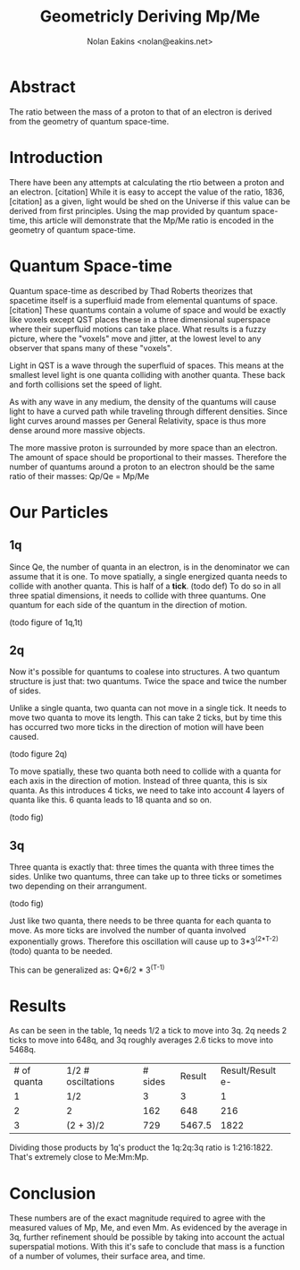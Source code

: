 #+TITLE: Geometricly Deriving Mp/Me
#+AUTHOR: Nolan Eakins <nolan@eakins.net>

* Abstract

The ratio between the mass of a proton to that of an electron is derived from the geometry of quantum space-time.

* Introduction

There have been any attempts at calculating the rtio between a proton and an electron. [citation]
While it is easy to accept the value of the ratio, 1836, [citation] as a given, light would be shed on the Universe if this value can be derived from first principles.
Using the map provided by quantum space-time, this article will demonstrate that the Mp/Me ratio is encoded in the geometry of quantum space-time.

* Quantum Space-time

Quantum space-time as described by Thad Roberts theorizes that spacetime itself is a superfluid made from elemental quantums of space. [citation]
These quantums contain a volume of space and would be exactly like voxels except QST places these in a three dimensional superspace where their superfluid motions can take place.
What results is a fuzzy picture, where the "voxels" move and jitter, at the lowest level to any observer that spans many of these "voxels".

Light in QST is a wave through the superfluid of spaces.
This means at the smallest level light is one quanta colliding with another quanta.
These back and forth collisions set the speed of light.

As with any wave in any medium, the density of the quantums will cause light to have a curved path while traveling through different densities.
Since light curves around masses per General Relativity, space is thus more dense around more massive objects.

The more massive proton is surrounded by more space than an electron.
The amount of space should be proportional to their masses.
Therefore the number of quantums around a proton to an electron should be the same ratio of their masses: Qp/Qe = Mp/Me

* Our Particles

** 1q

Since Qe, the number of quanta in an electron, is in the denominator we can assume that it is one.
To move spatially, a single energized quanta needs to collide with another quanta.
This is half of a *tick*. (todo def)
To do so in all three spatial dimensions, it needs to collide with three quantums.
One quantum for each side of the quantum in the direction of motion.

(todo figure of 1q,1t)

** 2q

Now it's possible for quantums to coalese into structures.
A two quantum structure is just that: two quantums.
Twice the space and twice the number of sides.

Unlike a single quanta, two quanta can not move in a single tick.
It needs to move two quanta to move its length.
This can take 2 ticks, but by time this has occurred two more ticks in the direction of motion will have been caused.

(todo figure 2q)

To move spatially, these two quanta both need to collide with a quanta for each axis in the direction of motion.
Instead of three quanta, this is six quanta.
As this introduces 4 ticks, we need to take into account 4 layers of quanta like this. 6 quanta leads to 18 quanta and so on.

(todo fig)


** 3q

Three quanta is exactly that: three times the quanta with three times the sides.
Unlike two quantums, three can take up to three ticks or sometimes two depending on their arrangument.

(todo fig)

Just like two quanta, there needs to be three quanta for each quanta to move.
As more ticks are involved the number of quanta involved exponentially grows.
Therefore this oscillation will cause up to 3*3^(2*T-2) (todo) quanta to be needed.

This can be generalized as: Q*6/2 * 3^(T-1)


* Results

As can be seen in the table, 1q needs 1/2 a tick to move into 3q.
2q needs 2 ticks to move into 648q,
and 3q roughly averages 2.6 ticks to move into 5468q.

| # of quanta | 1/2 # osciltations | # sides | Result | Result/Result e- |
| 1 | 1/2 | 3 | 3 | 1 |
| 2 | 2 | 162 | 648 | 216 |
| 3 | (2 + 3)/2 | 729 | 5467.5 | 1822 |

Dividing those products by 1q's product the 1q:2q:3q ratio is 1:216:1822.
That's extremely close to Me:Mm:Mp.


* Conclusion

These numbers are of the exact magnitude required to agree with the measured values of Mp, Me, and even Mm.
As evidenced by the average in 3q, further refinement should be possible by taking into account the actual superspatial motions.
With this it's safe to conclude that mass is a function of a number of volumes, their surface area, and time.
